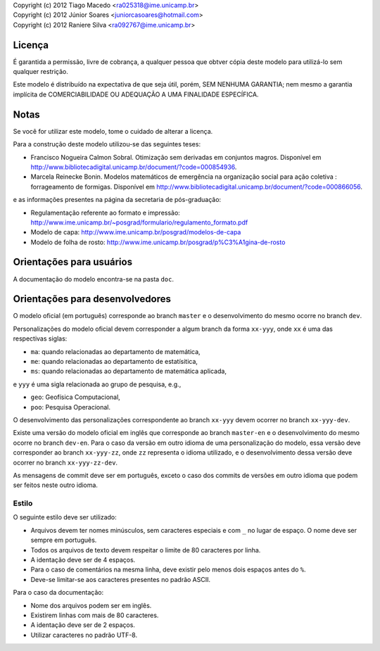 | Copyright (c) 2012 Tiago Macedo <ra025318@ime.unicamp.br>
| Copyright (c) 2012 Júnior Soares <juniorcasoares@hotmail.com>
| Copyright (c) 2012 Raniere Silva <ra092767@ime.unicamp.br>

Licença
=======

É garantida a permissão, livre de cobrança, a qualquer pessoa que obtver cópia
deste modelo para utilizá-lo sem qualquer restrição.

Este modelo é distribuído na expectativa de que seja útil, porém, SEM NENHUMA
GARANTIA; nem mesmo a garantia implícita de COMERCIABILIDADE OU ADEQUAÇÃO A UMA
FINALIDADE ESPECÍFICA.

Notas
=====

Se você for utilizar este modelo, tome o cuidado de alterar a licença.

Para a construção deste modelo utilizou-se das seguintes teses:

* Francisco Nogueira Calmon Sobral. Otimização sem derivadas em conjuntos
  magros. Disponível em
  http://www.bibliotecadigital.unicamp.br/document/?code=000854936.
* Marcela Reinecke Bonin. Modelos matemáticos de emergência na organização
  social para ação coletiva : forrageamento de formigas. Disponível em
  http://www.bibliotecadigital.unicamp.br/document/?code=000866056.

e as informações presentes na página da secretaria de pós-graduação:

* Regulamentação referente ao formato e impressão:
  http://www.ime.unicamp.br/~posgrad/formulario/regulamento_formato.pdf
* Modelo de capa: http://www.ime.unicamp.br/posgrad/modelos-de-capa
* Modelo de folha de rosto:
  http://www.ime.unicamp.br/posgrad/p%C3%A1gina-de-rosto

Orientações para usuários
=========================

A documentação do modelo encontra-se na pasta ``doc``.

Orientações para desenvolvedores
================================

O modelo oficial (em português) corresponde ao branch ``master`` e o
desenvolvimento do mesmo ocorre no branch ``dev``.

Personalizações do modelo oficial devem corresponder a algum branch da forma
``xx-yyy``, onde ``xx`` é uma das respectivas siglas:

* ``ma``: quando relacionadas ao departamento de matemática,
* ``me``: quando relacionadas ao departamento de estatísitica,
* ``ms``: quando relacionadas ao departamento de matemática aplicada,

e ``yyy`` é uma sigla relacionada ao grupo de pesquisa, e.g.,

* ``geo``: Geofísica Computacional,
* ``poo``: Pesquisa Operacional.

O desenvolvimento das personalizações correspondente ao branch ``xx-yyy`` devem
ocorrer no branch ``xx-yyy-dev``.

Existe uma versão do modelo oficial em inglês que corresponde ao branch
``master-en`` e o desenvolvimento do mesmo ocorre no branch ``dev-en``. Para o
caso da versão em outro idioma de uma personalização do modelo, essa versão deve
corresponder ao branch ``xx-yyy-zz``, onde ``zz`` representa o idioma utilizado,
e o desenvolvimento dessa versão deve ocorrer no branch ``xx-yyy-zz-dev``.

As mensagens de commit deve ser em português, exceto o caso dos commits de
versões em outro idioma que podem ser feitos neste outro idioma.

Estilo
------

O seguinte estilo deve ser utilizado:

* Arquivos devem ter nomes minúsculos, sem caracteres especiais e com ``_`` no
  lugar de espaço. O nome deve ser sempre em português.
* Todos os arquivos de texto devem respeitar o limite de 80 caracteres por linha.
* A identação deve ser de 4 espaços.
* Para o caso de comentários na mesma linha, deve existir pelo menos dois
  espaços antes do ``%``.
* Deve-se limitar-se aos caracteres presentes no padrão ASCII.

Para o caso da documentação:

* Nome dos arquivos podem ser em inglês.
* Existirem linhas com mais de 80 caracteres.
* A identação deve ser de 2 espaços.
* Utilizar caracteres no padrão UTF-8.
